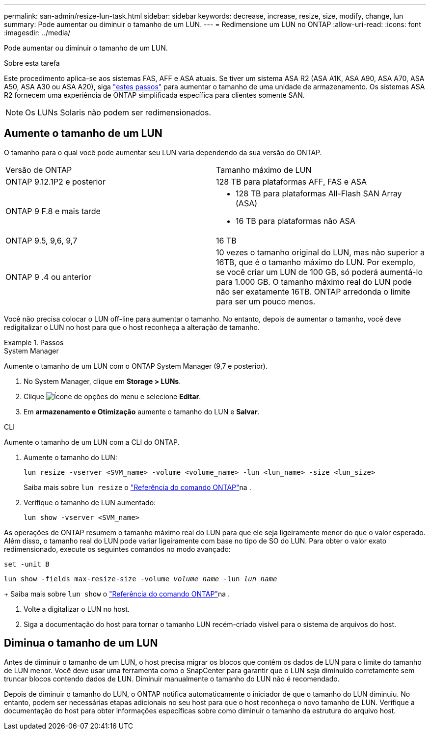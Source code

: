 ---
permalink: san-admin/resize-lun-task.html 
sidebar: sidebar 
keywords: decrease, increase, resize, size, modify, change, lun 
summary: Pode aumentar ou diminuir o tamanho de um LUN. 
---
= Redimensione um LUN no ONTAP
:allow-uri-read: 
:icons: font
:imagesdir: ../media/


[role="lead"]
Pode aumentar ou diminuir o tamanho de um LUN.

.Sobre esta tarefa
Este procedimento aplica-se aos sistemas FAS, AFF e ASA atuais. Se tiver um sistema ASA R2 (ASA A1K, ASA A90, ASA A70, ASA A50, ASA A30 ou ASA A20), siga link:https://docs.netapp.com/us-en/asa-r2/manage-data/modify-storage-units.html["estes passos"^] para aumentar o tamanho de uma unidade de armazenamento. Os sistemas ASA R2 fornecem uma experiência de ONTAP simplificada específica para clientes somente SAN.

[NOTE]
====
Os LUNs Solaris não podem ser redimensionados.

====


== Aumente o tamanho de um LUN

O tamanho para o qual você pode aumentar seu LUN varia dependendo da sua versão do ONTAP.

|===


| Versão de ONTAP | Tamanho máximo de LUN 


| ONTAP 9.12.1P2 e posterior  a| 
128 TB para plataformas AFF, FAS e ASA



| ONTAP 9 F.8 e mais tarde  a| 
* 128 TB para plataformas All-Flash SAN Array (ASA)
* 16 TB para plataformas não ASA




| ONTAP 9.5, 9,6, 9,7 | 16 TB 


| ONTAP 9 .4 ou anterior | 10 vezes o tamanho original do LUN, mas não superior a 16TB, que é o tamanho máximo do LUN. Por exemplo, se você criar um LUN de 100 GB, só poderá aumentá-lo para 1.000 GB. O tamanho máximo real do LUN pode não ser exatamente 16TB. ONTAP arredonda o limite para ser um pouco menos. 
|===
Você não precisa colocar o LUN off-line para aumentar o tamanho. No entanto, depois de aumentar o tamanho, você deve redigitalizar o LUN no host para que o host reconheça a alteração de tamanho.

.Passos
[role="tabbed-block"]
====
.System Manager
--
Aumente o tamanho de um LUN com o ONTAP System Manager (9,7 e posterior).

. No System Manager, clique em *Storage > LUNs*.
. Clique image:icon_kabob.gif["Ícone de opções do menu"] e selecione *Editar*.
. Em *armazenamento e Otimização* aumente o tamanho do LUN e *Salvar*.


--
.CLI
--
Aumente o tamanho de um LUN com a CLI do ONTAP.

. Aumente o tamanho do LUN:
+
[source, cli]
----
lun resize -vserver <SVM_name> -volume <volume_name> -lun <lun_name> -size <lun_size>
----
+
Saiba mais sobre `lun resize` o link:https://docs.netapp.com/us-en/ontap-cli//lun-resize.html#description["Referência do comando ONTAP"^]na .

. Verifique o tamanho de LUN aumentado:
+
[source, cli]
----
lun show -vserver <SVM_name>
----
+
[NOTE]
====
As operações de ONTAP resumem o tamanho máximo real do LUN para que ele seja ligeiramente menor do que o valor esperado. Além disso, o tamanho real do LUN pode variar ligeiramente com base no tipo de SO do LUN. Para obter o valor exato redimensionado, execute os seguintes comandos no modo avançado:

`set -unit B`

`lun show -fields max-resize-size -volume _volume_name_ -lun _lun_name_`

====
+
Saiba mais sobre `lun show` o link:https://docs.netapp.com/us-en/ontap-cli/lun-show.html["Referência do comando ONTAP"^]na .

. Volte a digitalizar o LUN no host.
. Siga a documentação do host para tornar o tamanho LUN recém-criado visível para o sistema de arquivos do host.


--
====


== Diminua o tamanho de um LUN

Antes de diminuir o tamanho de um LUN, o host precisa migrar os blocos que contêm os dados de LUN para o limite do tamanho de LUN menor. Você deve usar uma ferramenta como o SnapCenter para garantir que o LUN seja diminuído corretamente sem truncar blocos contendo dados de LUN. Diminuir manualmente o tamanho do LUN não é recomendado.

Depois de diminuir o tamanho do LUN, o ONTAP notifica automaticamente o iniciador de que o tamanho do LUN diminuiu. No entanto, podem ser necessárias etapas adicionais no seu host para que o host reconheça o novo tamanho de LUN. Verifique a documentação do host para obter informações específicas sobre como diminuir o tamanho da estrutura do arquivo host.
